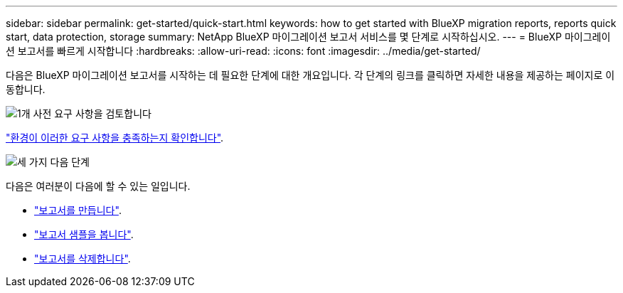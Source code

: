---
sidebar: sidebar 
permalink: get-started/quick-start.html 
keywords: how to get started with BlueXP migration reports, reports quick start, data protection, storage 
summary: NetApp BlueXP 마이그레이션 보고서 서비스를 몇 단계로 시작하십시오. 
---
= BlueXP 마이그레이션 보고서를 빠르게 시작합니다
:hardbreaks:
:allow-uri-read: 
:icons: font
:imagesdir: ../media/get-started/


[role="lead"]
다음은 BlueXP 마이그레이션 보고서를 시작하는 데 필요한 단계에 대한 개요입니다. 각 단계의 링크를 클릭하면 자세한 내용을 제공하는 페이지로 이동합니다.

.image:https://raw.githubusercontent.com/NetAppDocs/common/main/media/number-1.png["1개"] 사전 요구 사항을 검토합니다
[role="quick-margin-para"]
link:../get-started/prerequisites.html["환경이 이러한 요구 사항을 충족하는지 확인합니다"].

.image:https://raw.githubusercontent.com/NetAppDocs/common/main/media/number-2.png["세 가지"] 다음 단계
[role="quick-margin-para"]
다음은 여러분이 다음에 할 수 있는 일입니다.

[role="quick-margin-list"]
* link:../use/report-create.html["보고서를 만듭니다"].
* link:../use/report-sample.html["보고서 샘플을 봅니다"].
* link:../use/report-delete.html["보고서를 삭제합니다"].

